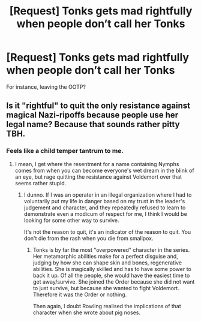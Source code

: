 #+TITLE: [Request] Tonks gets mad rightfully when people don’t call her Tonks

* [Request] Tonks gets mad rightfully when people don’t call her Tonks
:PROPERTIES:
:Author: ChampionOfChaos
:Score: 0
:DateUnix: 1531291916.0
:DateShort: 2018-Jul-11
:FlairText: Request
:END:
For instance, leaving the OOTP?


** Is it "rightful" to quit the only resistance against magical Nazi-ripoffs because people use her legal name? Because that sounds rather pitty TBH.
:PROPERTIES:
:Author: Hellstrike
:Score: 20
:DateUnix: 1531298397.0
:DateShort: 2018-Jul-11
:END:

*** Feels like a child temper tantrum to me.
:PROPERTIES:
:Author: nauze18
:Score: 11
:DateUnix: 1531301827.0
:DateShort: 2018-Jul-11
:END:

**** I mean, I get where the resentment for a name containing Nymphs comes from when you can become everyone's wet dream in the blink of an eye, but rage quitting the resistance against Voldemort over that seems rather stupid.
:PROPERTIES:
:Author: Hellstrike
:Score: 9
:DateUnix: 1531306213.0
:DateShort: 2018-Jul-11
:END:

***** I dunno. If I was an operater in an illegal organization where I had to voluntarily put my life in danger based on my trust in the leader's judgement and character, and they repeatedly refused to learn to demonstrate even a modicum of respect for me, I think I would be looking for some other way to survive.

It's not the reason to quit, it's an indicator of the reason to quit. You don't die from the rash when you die from smallpox.
:PROPERTIES:
:Author: PeteNewell
:Score: 6
:DateUnix: 1531315383.0
:DateShort: 2018-Jul-11
:END:

****** Tonks is by far the most "overpowered" character in the series. Her metamorphic abilities make for a perfect disguise and, judging by how she can shape skin and bones, regenerative abilities. She is magically skilled and has to have some power to back it up. Of all the people, she would have the easiest time to get away/survive. She joined the Order because she did not want to just survive, but because she wanted to fight Voldemort. Therefore it was the Order or nothing.

Then again, I doubt Rowling realised the implications of that character when she wrote about pig noses.
:PROPERTIES:
:Author: Hellstrike
:Score: 3
:DateUnix: 1531316023.0
:DateShort: 2018-Jul-11
:END:
